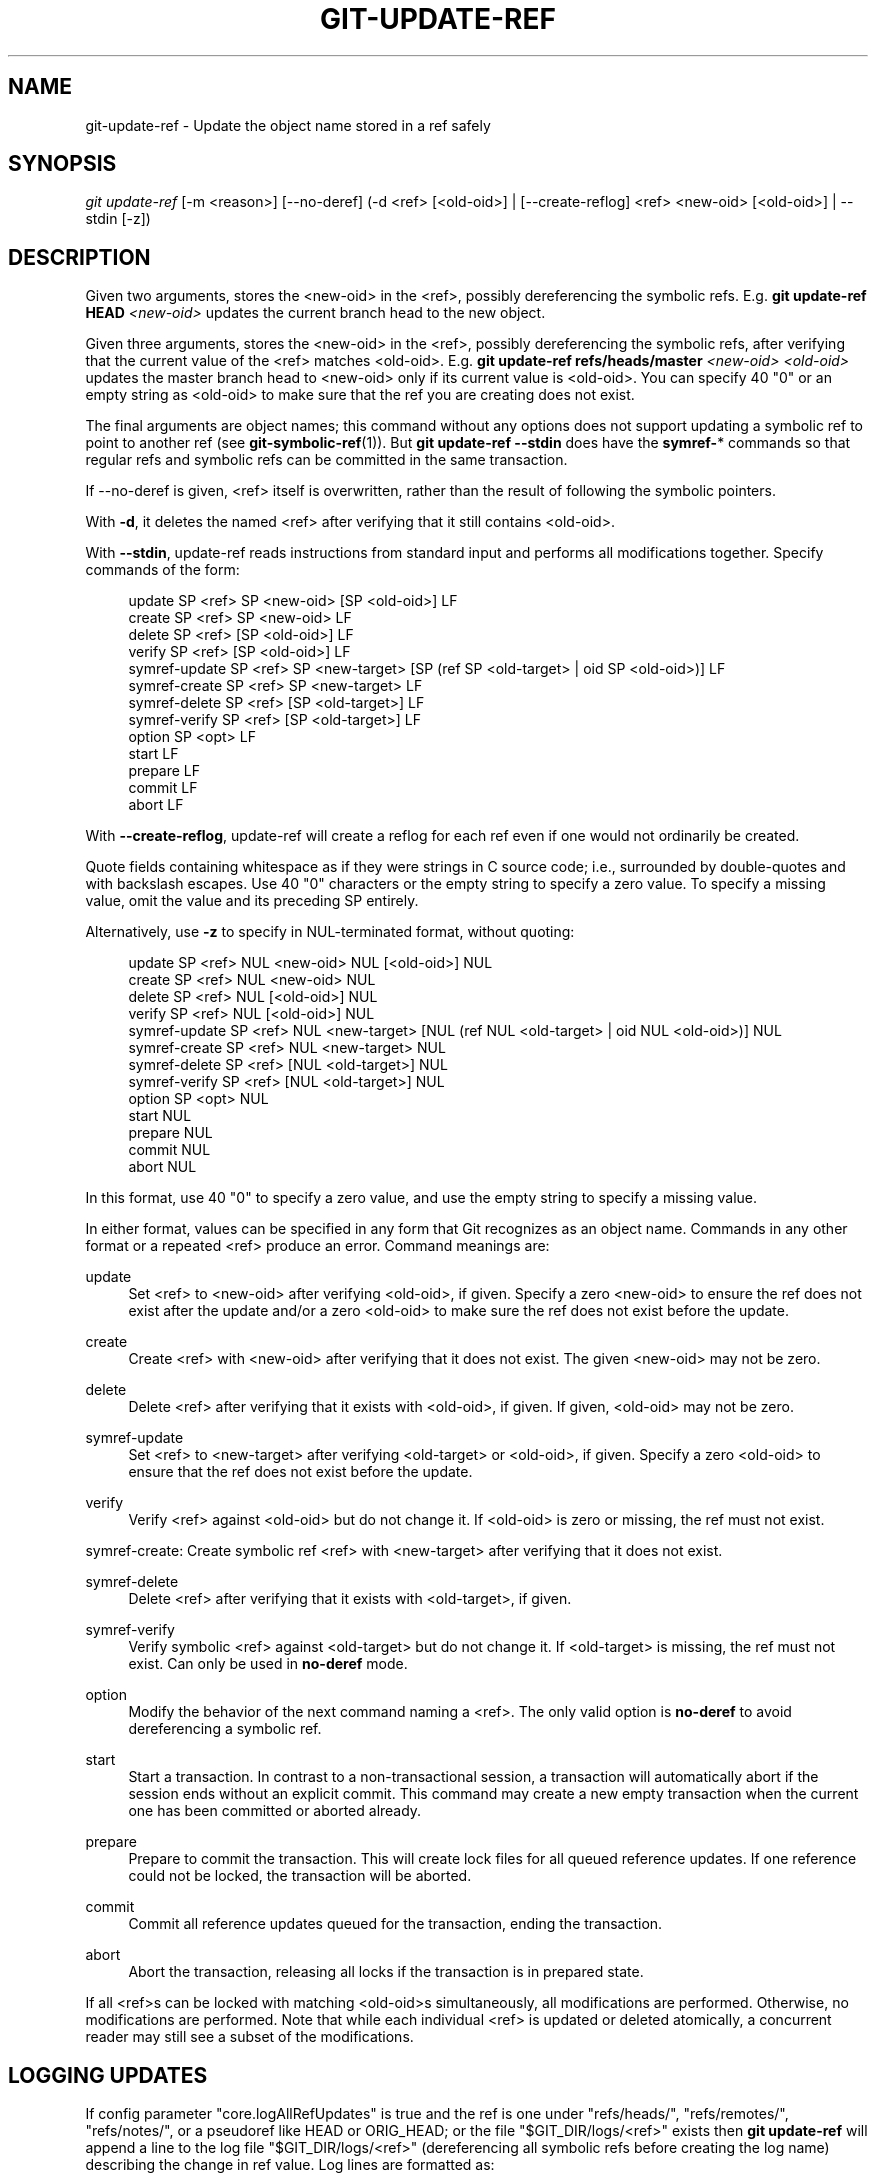 '\" t
.\"     Title: git-update-ref
.\"    Author: [FIXME: author] [see http://www.docbook.org/tdg5/en/html/author]
.\" Generator: DocBook XSL Stylesheets v1.79.2 <http://docbook.sf.net/>
.\"      Date: 2025-01-01
.\"    Manual: Git Manual
.\"    Source: Git 2.48.0.rc1.16.gd062ccf4c3
.\"  Language: English
.\"
.TH "GIT\-UPDATE\-REF" "1" "2025-01-01" "Git 2\&.48\&.0\&.rc1\&.16\&.gd" "Git Manual"
.\" -----------------------------------------------------------------
.\" * Define some portability stuff
.\" -----------------------------------------------------------------
.\" ~~~~~~~~~~~~~~~~~~~~~~~~~~~~~~~~~~~~~~~~~~~~~~~~~~~~~~~~~~~~~~~~~
.\" http://bugs.debian.org/507673
.\" http://lists.gnu.org/archive/html/groff/2009-02/msg00013.html
.\" ~~~~~~~~~~~~~~~~~~~~~~~~~~~~~~~~~~~~~~~~~~~~~~~~~~~~~~~~~~~~~~~~~
.ie \n(.g .ds Aq \(aq
.el       .ds Aq '
.\" -----------------------------------------------------------------
.\" * set default formatting
.\" -----------------------------------------------------------------
.\" disable hyphenation
.nh
.\" disable justification (adjust text to left margin only)
.ad l
.\" -----------------------------------------------------------------
.\" * MAIN CONTENT STARTS HERE *
.\" -----------------------------------------------------------------
.SH "NAME"
git-update-ref \- Update the object name stored in a ref safely
.SH "SYNOPSIS"
.sp
.nf
\fIgit update\-ref\fR [\-m <reason>] [\-\-no\-deref] (\-d <ref> [<old\-oid>] | [\-\-create\-reflog] <ref> <new\-oid> [<old\-oid>] | \-\-stdin [\-z])
.fi
.SH "DESCRIPTION"
.sp
Given two arguments, stores the <new\-oid> in the <ref>, possibly dereferencing the symbolic refs\&. E\&.g\&. \fBgit\fR \fBupdate\-ref\fR \fBHEAD\fR \fI<new\-oid>\fR updates the current branch head to the new object\&.
.sp
Given three arguments, stores the <new\-oid> in the <ref>, possibly dereferencing the symbolic refs, after verifying that the current value of the <ref> matches <old\-oid>\&. E\&.g\&. \fBgit\fR \fBupdate\-ref\fR \fBrefs/heads/master\fR \fI<new\-oid>\fR \fI<old\-oid>\fR updates the master branch head to <new\-oid> only if its current value is <old\-oid>\&. You can specify 40 "0" or an empty string as <old\-oid> to make sure that the ref you are creating does not exist\&.
.sp
The final arguments are object names; this command without any options does not support updating a symbolic ref to point to another ref (see \fBgit-symbolic-ref\fR(1))\&. But \fBgit\fR \fBupdate\-ref\fR \fB\-\-stdin\fR does have the \fBsymref\-\fR* commands so that regular refs and symbolic refs can be committed in the same transaction\&.
.sp
If \-\-no\-deref is given, <ref> itself is overwritten, rather than the result of following the symbolic pointers\&.
.sp
With \fB\-d\fR, it deletes the named <ref> after verifying that it still contains <old\-oid>\&.
.sp
With \fB\-\-stdin\fR, update\-ref reads instructions from standard input and performs all modifications together\&. Specify commands of the form:
.sp
.if n \{\
.RS 4
.\}
.nf
update SP <ref> SP <new\-oid> [SP <old\-oid>] LF
create SP <ref> SP <new\-oid> LF
delete SP <ref> [SP <old\-oid>] LF
verify SP <ref> [SP <old\-oid>] LF
symref\-update SP <ref> SP <new\-target> [SP (ref SP <old\-target> | oid SP <old\-oid>)] LF
symref\-create SP <ref> SP <new\-target> LF
symref\-delete SP <ref> [SP <old\-target>] LF
symref\-verify SP <ref> [SP <old\-target>] LF
option SP <opt> LF
start LF
prepare LF
commit LF
abort LF
.fi
.if n \{\
.RE
.\}
.sp
With \fB\-\-create\-reflog\fR, update\-ref will create a reflog for each ref even if one would not ordinarily be created\&.
.sp
Quote fields containing whitespace as if they were strings in C source code; i\&.e\&., surrounded by double\-quotes and with backslash escapes\&. Use 40 "0" characters or the empty string to specify a zero value\&. To specify a missing value, omit the value and its preceding SP entirely\&.
.sp
Alternatively, use \fB\-z\fR to specify in NUL\-terminated format, without quoting:
.sp
.if n \{\
.RS 4
.\}
.nf
update SP <ref> NUL <new\-oid> NUL [<old\-oid>] NUL
create SP <ref> NUL <new\-oid> NUL
delete SP <ref> NUL [<old\-oid>] NUL
verify SP <ref> NUL [<old\-oid>] NUL
symref\-update SP <ref> NUL <new\-target> [NUL (ref NUL <old\-target> | oid NUL <old\-oid>)] NUL
symref\-create SP <ref> NUL <new\-target> NUL
symref\-delete SP <ref> [NUL <old\-target>] NUL
symref\-verify SP <ref> [NUL <old\-target>] NUL
option SP <opt> NUL
start NUL
prepare NUL
commit NUL
abort NUL
.fi
.if n \{\
.RE
.\}
.sp
In this format, use 40 "0" to specify a zero value, and use the empty string to specify a missing value\&.
.sp
In either format, values can be specified in any form that Git recognizes as an object name\&. Commands in any other format or a repeated <ref> produce an error\&. Command meanings are:
.PP
update
.RS 4
Set <ref> to <new\-oid> after verifying <old\-oid>, if given\&. Specify a zero <new\-oid> to ensure the ref does not exist after the update and/or a zero <old\-oid> to make sure the ref does not exist before the update\&.
.RE
.PP
create
.RS 4
Create <ref> with <new\-oid> after verifying that it does not exist\&. The given <new\-oid> may not be zero\&.
.RE
.PP
delete
.RS 4
Delete <ref> after verifying that it exists with <old\-oid>, if given\&. If given, <old\-oid> may not be zero\&.
.RE
.PP
symref\-update
.RS 4
Set <ref> to <new\-target> after verifying <old\-target> or <old\-oid>, if given\&. Specify a zero <old\-oid> to ensure that the ref does not exist before the update\&.
.RE
.PP
verify
.RS 4
Verify <ref> against <old\-oid> but do not change it\&. If <old\-oid> is zero or missing, the ref must not exist\&.
.RE
.sp
symref\-create: Create symbolic ref <ref> with <new\-target> after verifying that it does not exist\&.
.PP
symref\-delete
.RS 4
Delete <ref> after verifying that it exists with <old\-target>, if given\&.
.RE
.PP
symref\-verify
.RS 4
Verify symbolic <ref> against <old\-target> but do not change it\&. If <old\-target> is missing, the ref must not exist\&. Can only be used in
\fBno\-deref\fR
mode\&.
.RE
.PP
option
.RS 4
Modify the behavior of the next command naming a <ref>\&. The only valid option is
\fBno\-deref\fR
to avoid dereferencing a symbolic ref\&.
.RE
.PP
start
.RS 4
Start a transaction\&. In contrast to a non\-transactional session, a transaction will automatically abort if the session ends without an explicit commit\&. This command may create a new empty transaction when the current one has been committed or aborted already\&.
.RE
.PP
prepare
.RS 4
Prepare to commit the transaction\&. This will create lock files for all queued reference updates\&. If one reference could not be locked, the transaction will be aborted\&.
.RE
.PP
commit
.RS 4
Commit all reference updates queued for the transaction, ending the transaction\&.
.RE
.PP
abort
.RS 4
Abort the transaction, releasing all locks if the transaction is in prepared state\&.
.RE
.sp
If all <ref>s can be locked with matching <old\-oid>s simultaneously, all modifications are performed\&. Otherwise, no modifications are performed\&. Note that while each individual <ref> is updated or deleted atomically, a concurrent reader may still see a subset of the modifications\&.
.SH "LOGGING UPDATES"
.sp
If config parameter "core\&.logAllRefUpdates" is true and the ref is one under "refs/heads/", "refs/remotes/", "refs/notes/", or a pseudoref like HEAD or ORIG_HEAD; or the file "$GIT_DIR/logs/<ref>" exists then \fBgit\fR \fBupdate\-ref\fR will append a line to the log file "$GIT_DIR/logs/<ref>" (dereferencing all symbolic refs before creating the log name) describing the change in ref value\&. Log lines are formatted as:
.sp
.if n \{\
.RS 4
.\}
.nf
oldsha1 SP newsha1 SP committer LF
.fi
.if n \{\
.RE
.\}
.sp
Where "oldsha1" is the 40 character hexadecimal value previously stored in <ref>, "newsha1" is the 40 character hexadecimal value of <new\-oid> and "committer" is the committer\(cqs name, email address and date in the standard Git committer ident format\&.
.sp
Optionally with \-m:
.sp
.if n \{\
.RS 4
.\}
.nf
oldsha1 SP newsha1 SP committer TAB message LF
.fi
.if n \{\
.RE
.\}
.sp
Where all fields are as described above and "message" is the value supplied to the \-m option\&.
.sp
An update will fail (without changing <ref>) if the current user is unable to create a new log file, append to the existing log file or does not have committer information available\&.
.SH "NOTES"
.sp
Symbolic refs were initially implemented using symbolic links\&. This is now deprecated since not all filesystems support symbolic links\&.
.sp
This command follows \fBreal\fR symlinks only if they start with "refs/": otherwise it will just try to read them and update them as a regular file (i\&.e\&. it will allow the filesystem to follow them, but will overwrite such a symlink to somewhere else with a regular filename)\&.
.SH "SEE ALSO"
.sp
\fBgit-symbolic-ref\fR(1)
.SH "GIT"
.sp
Part of the \fBgit\fR(1) suite
